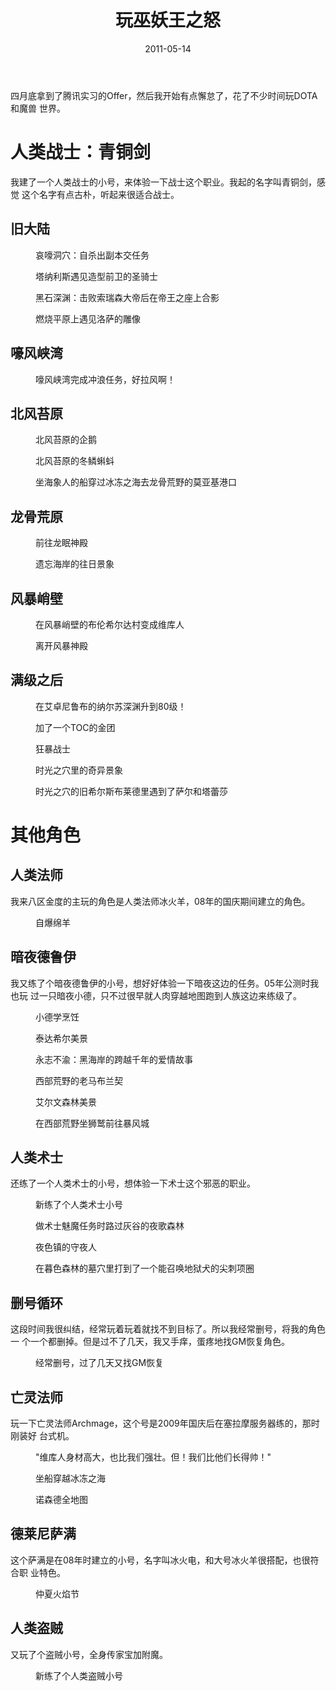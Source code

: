 #+TITLE: 玩巫妖王之怒
#+DATE: 2011-05-14

四月底拿到了腾讯实习的Offer，然后我开始有点懈怠了，花了不少时间玩DOTA和魔兽
世界。

* 人类战士：青铜剑
我建了一个人类战士的小号，来体验一下战士这个职业。我起的名字叫青铜剑，感觉
这个名字有点古朴，听起来很适合战士。

** 旧大陆
#+CAPTION: 哀嚎洞穴：自杀出副本交任务
[[../static/imgs/1105-wow-wlk/WoWScrnShot_051511_010041.jpg]]
#+CAPTION: 塔纳利斯遇见造型前卫的圣骑士
[[../static/imgs/1105-wow-wlk/WoWScrnShot_052011_232744.jpg]]
#+CAPTION: 黑石深渊：击败索瑞森大帝后在帝王之座上合影
[[../static/imgs/1105-wow-wlk/WoWScrnShot_052211_112245.jpg]]
#+CAPTION: 燃烧平原上遇见洛萨的雕像
[[../static/imgs/1105-wow-wlk/WoWScrnShot_052211_144238.jpg]]

** 嚎风峡湾
#+CAPTION: 嚎风峡湾完成冲浪任务，好拉风啊！
[[../static/imgs/1105-wow-wlk/WoWScrnShot_052511_135034.jpg]]

** 北风苔原
#+CAPTION: 北风苔原的企鹅
[[../static/imgs/1105-wow-wlk/WoWScrnShot_060411_014357.jpg]]
#+CAPTION: 北风苔原的冬鳞蝌蚪
[[../static/imgs/1105-wow-wlk/WoWScrnShot_060511_132356.jpg]]
#+CAPTION: 坐海象人的船穿过冰冻之海去龙骨荒野的莫亚基港口
[[../static/imgs/1105-wow-wlk/WoWScrnShot_060511_172749.jpg]]

** 龙骨荒原
#+CAPTION: 前往龙眠神殿
[[../static/imgs/1105-wow-wlk/WoWScrnShot_060511_221649.jpg]]
#+CAPTION: 遗忘海岸的往日景象
[[../static/imgs/1105-wow-wlk/WoWScrnShot_060611_162020.jpg]]

** 风暴峭壁
#+CAPTION: 在风暴峭壁的布伦希尔达村变成维库人
[[../static/imgs/1105-wow-wlk/WoWScrnShot_060711_112148.jpg]]
#+CAPTION: 离开风暴神殿
[[../static/imgs/1105-wow-wlk/WoWScrnShot_060711_141038.jpg]]

** 满级之后
#+CAPTION: 在艾卓尼鲁布的纳尔苏深渊升到80级！
[[../static/imgs/1105-wow-wlk/WoWScrnShot_060811_133843.jpg]]
#+CAPTION: 加了一个TOC的金团
[[../static/imgs/1105-wow-wlk/WoWScrnShot_060811_152204.jpg]]
#+CAPTION: 狂暴战士
[[../static/imgs/1105-wow-wlk/WoWScrnShot_061111_130541.jpg]]
#+CAPTION: 时光之穴里的奇异景象
[[../static/imgs/1105-wow-wlk/WoWScrnShot_062311_123504.jpg]]
#+CAPTION: 时光之穴的旧希尔斯布莱德里遇到了萨尔和塔蕾莎
[[../static/imgs/1105-wow-wlk/WoWScrnShot_062311_132707.jpg]]

* 其他角色
** 人类法师
我来八区金度的主玩的角色是人类法师冰火羊，08年的国庆期间建立的角色。
#+CAPTION: 自爆绵羊
[[../static/imgs/1105-wow-wlk/WoWScrnShot_052911_150935.jpg]]

** 暗夜德鲁伊
我又练了个暗夜德鲁伊的小号，想好好体验一下暗夜这边的任务。05年公测时我也玩
过一只暗夜小德，只不过很早就人肉穿越地图跑到人族这边来练级了。
#+CAPTION: 小德学烹饪
[[../static/imgs/1105-wow-wlk/WoWScrnShot_053011_161246.jpg]]
#+CAPTION: 泰达希尔美景
[[../static/imgs/1105-wow-wlk/WoWScrnShot_053011_194350.jpg]]
#+CAPTION: 永志不渝：黑海岸的跨越千年的爱情故事
[[../static/imgs/1105-wow-wlk/WoWScrnShot_053011_222033.jpg]]
#+CAPTION: 西部荒野的老马布兰契
[[../static/imgs/1105-wow-wlk/WoWScrnShot_053111_134735.jpg]]
#+CAPTION: 艾尔文森林美景
[[../static/imgs/1105-wow-wlk/WoWScrnShot_053111_185340.jpg]]
#+CAPTION: 在西部荒野坐狮鹫前往暴风城
[[../static/imgs/1105-wow-wlk/WoWScrnShot_060111_124358.jpg]]

** 人类术士
还练了一个人类术士的小号，想体验一下术士这个邪恶的职业。
#+CAPTION: 新练了个人类术士小号
[[../static/imgs/1105-wow-wlk/WoWScrnShot_061211_201057.jpg]]
#+CAPTION: 做术士魅魔任务时路过灰谷的夜歌森林
[[../static/imgs/1105-wow-wlk/WoWScrnShot_061211_214037.jpg]]
#+CAPTION: 夜色镇的守夜人
[[../static/imgs/1105-wow-wlk/WoWScrnShot_061211_220726.jpg]]
#+CAPTION: 在暮色森林的墓穴里打到了一个能召唤地狱犬的尖刺项圈
[[../static/imgs/1105-wow-wlk/WoWScrnShot_061311_130729.jpg]]

** 删号循环
这段时间我很纠结，经常玩着玩着就找不到目标了。所以我经常删号，将我的角色一
个一个都删掉。但是过不了几天，我又手痒，蛋疼地找GM恢复角色。
#+CAPTION: 经常删号，过了几天又找GM恢复
[[../static/imgs/1105-wow-wlk/WoWScrnShot_061411_193319.jpg]]

** 亡灵法师
玩一下亡灵法师Archmage，这个号是2009年国庆后在塞拉摩服务器练的，那时刚装好
台式机。
#+CAPTION: "维库人身材高大，也比我们强壮。但！我们比他们长得帅！"
[[../static/imgs/1105-wow-wlk/WoWScrnShot_061611_002819.jpg]]
#+CAPTION: 坐船穿越冰冻之海
[[../static/imgs/1105-wow-wlk/WoWScrnShot_061611_185755.jpg]]
#+CAPTION: 诺森德全地图
[[../static/imgs/1105-wow-wlk/WoWScrnShot_061611_185914.jpg]]

** 德莱尼萨满
这个萨满是在08年时建立的小号，名字叫冰火电，和大号冰火羊很搭配，也很符合职
业特色。
#+CAPTION: 仲夏火焰节
[[../static/imgs/1105-wow-wlk/WoWScrnShot_062211_132339.jpg]]

** 人类盗贼
又玩了个盗贼小号，全身传家宝加附魔。
#+CAPTION: 新练了个人类盗贼小号
[[../static/imgs/1105-wow-wlk/WoWScrnShot_062611_234226.jpg]]

